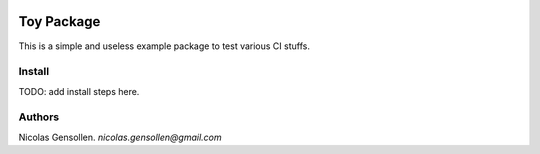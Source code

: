 	.. -*- mode: rst -*-

.. image:: https://travis-ci.org/NicolasGensollen/toy_pkg.svg?branch=main
   :target: https://travis-ci.org/NicolasGensollen/toy_pkg
   :alt: Travis Build Status

.. image:: https://codecov.io/gh/NicolasGensollen/toy_pkg/branch/main/graph/badge.svg
   :target: https://codecov.io/gh/NicolasGensollen/toy_pkg
   :alt: Code coverage

.. image:: https://github.com/nicolasgensollen/toy_pkg/workflows/test/badge.svg?branch=main&event=push
   :target: https://github.com/NicolasGensollen/toy_pkg/actions?query=workflow%3Atest
   :alt: Github Actions Build Status

.. image:: https://github.com/nicolasgensollen/toy_pkg/workflows/linux macos with conda/badge.svg?branch=main&event=push
   :target: https://github.com/NicolasGensollen/toy_pkg/actions?query=workflow%3A%22linux+macos+with+conda%22
   :alt: Github Actions Build Status

.. image:: https://readthedocs.org/projects/toy-pkg/badge/?version=latest
   :target: https://toy-pkg.readthedocs.io/en/latest/?badge=latest
   :alt: Documentation Status

Toy Package
===========

This is a simple and useless example package to test various CI stuffs.

Install
-------

TODO: add install steps here.

Authors
-------

Nicolas Gensollen. *nicolas.gensollen@gmail.com*
